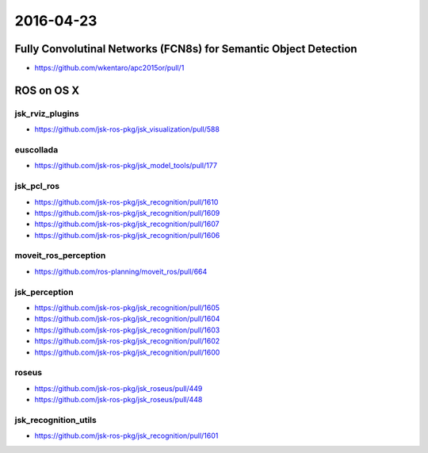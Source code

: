 2016-04-23
==========


Fully Convolutinal Networks (FCN8s) for Semantic Object Detection
-----------------------------------------------------------------

- https://github.com/wkentaro/apc2015or/pull/1


ROS on OS X
-----------

jsk_rviz_plugins
++++++++++++++++

- https://github.com/jsk-ros-pkg/jsk_visualization/pull/588

euscollada
++++++++++

- https://github.com/jsk-ros-pkg/jsk_model_tools/pull/177

jsk_pcl_ros
+++++++++++

- https://github.com/jsk-ros-pkg/jsk_recognition/pull/1610
- https://github.com/jsk-ros-pkg/jsk_recognition/pull/1609
- https://github.com/jsk-ros-pkg/jsk_recognition/pull/1607
- https://github.com/jsk-ros-pkg/jsk_recognition/pull/1606

moveit_ros_perception
+++++++++++++++++++++

- https://github.com/ros-planning/moveit_ros/pull/664

jsk_perception
++++++++++++++

- https://github.com/jsk-ros-pkg/jsk_recognition/pull/1605
- https://github.com/jsk-ros-pkg/jsk_recognition/pull/1604
- https://github.com/jsk-ros-pkg/jsk_recognition/pull/1603
- https://github.com/jsk-ros-pkg/jsk_recognition/pull/1602
- https://github.com/jsk-ros-pkg/jsk_recognition/pull/1600

roseus
++++++

- https://github.com/jsk-ros-pkg/jsk_roseus/pull/449
- https://github.com/jsk-ros-pkg/jsk_roseus/pull/448

jsk_recognition_utils
+++++++++++++++++++++

- https://github.com/jsk-ros-pkg/jsk_recognition/pull/1601